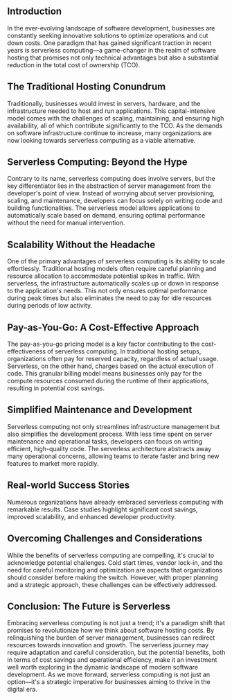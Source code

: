 ** Introduction

In the ever-evolving landscape of software development, businesses are constantly seeking innovative solutions to optimize operations and cut down costs. One paradigm that has gained significant traction in recent years is serverless computing—a game-changer in the realm of software hosting that promises not only technical advantages but also a substantial reduction in the total cost of ownership (TCO).

** The Traditional Hosting Conundrum

Traditionally, businesses would invest in servers, hardware, and the infrastructure needed to host and run applications. This capital-intensive model comes with the challenges of scaling, maintaining, and ensuring high availability, all of which contribute significantly to the TCO. As the demands on software infrastructure continue to increase, many organizations are now looking towards serverless computing as a viable alternative.

** Serverless Computing: Beyond the Hype

Contrary to  its name, serverless computing does involve servers, but the key differentiator lies in the abstraction of server management from the developer's point of view. Instead of worrying about server provisioning, scaling, and maintenance, developers can focus solely on writing code and building functionalities. The serverless model allows applications to automatically scale based on demand, ensuring optimal performance without the need for manual intervention.

** Scalability Without the Headache

One of the primary advantages of serverless computing is its ability to scale effortlessly. Traditional hosting models often require careful planning and resource allocation to accommodate potential spikes in traffic. With serverless, the infrastructure automatically scales up or down in response to the application's needs. This not only ensures optimal performance during peak times but also eliminates the need to pay for idle resources during periods of low activity.

** Pay-as-You-Go: A Cost-Effective Approach

The pay-as-you-go pricing model is a key factor contributing to the cost-effectiveness of serverless computing. In traditional hosting setups, organizations often pay for reserved capacity, regardless of actual usage. Serverless, on the other hand, charges based on the actual execution of code. This granular billing model means businesses only pay for the compute resources consumed during the runtime of their applications, resulting in potential cost savings.

** Simplified Maintenance and Development

Serverless computing not only streamlines infrastructure management but also simplifies the development process. With less time spent on server maintenance and operational tasks, developers can focus on writing efficient, high-quality code. The serverless architecture abstracts away many operational concerns, allowing teams to iterate faster and bring new features to market more rapidly.

** Real-world Success Stories

Numerous organizations have already embraced serverless computing with remarkable results. Case studies highlight significant cost savings, improved scalability, and enhanced developer productivity. 

** Overcoming Challenges and Considerations

While the benefits of serverless computing are compelling, it's crucial to acknowledge potential challenges. Cold start times, vendor lock-in, and the need for careful monitoring and optimization are aspects that organizations should consider before making the switch. However, with proper planning and a strategic approach, these challenges can be effectively addressed.

** Conclusion: The Future is Serverless

Embracing serverless computing is not just a trend; it's a paradigm shift that promises to revolutionize how we think about software hosting costs. By relinquishing the burden of server management, businesses can redirect resources towards innovation and growth. The serverless journey may require adaptation and careful consideration, but the potential benefits, both in terms of cost savings and operational efficiency, make it an investment well worth exploring in the dynamic landscape of modern software development. As we move forward, serverless computing is not just an option—it's a strategic imperative for businesses aiming to thrive in the digital era.
